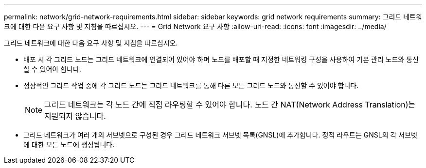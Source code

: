 ---
permalink: network/grid-network-requirements.html 
sidebar: sidebar 
keywords: grid network requirements 
summary: 그리드 네트워크에 대한 다음 요구 사항 및 지침을 따르십시오. 
---
= Grid Network 요구 사항
:allow-uri-read: 
:icons: font
:imagesdir: ../media/


[role="lead"]
그리드 네트워크에 대한 다음 요구 사항 및 지침을 따르십시오.

* 배포 시 각 그리드 노드는 그리드 네트워크에 연결되어 있어야 하며 노드를 배포할 때 지정한 네트워킹 구성을 사용하여 기본 관리 노드와 통신할 수 있어야 합니다.
* 정상적인 그리드 작업 중에 각 그리드 노드는 그리드 네트워크를 통해 다른 모든 그리드 노드와 통신할 수 있어야 합니다.
+

NOTE: 그리드 네트워크는 각 노드 간에 직접 라우팅할 수 있어야 합니다. 노드 간 NAT(Network Address Translation)는 지원되지 않습니다.

* 그리드 네트워크가 여러 개의 서브넷으로 구성된 경우 그리드 네트워크 서브넷 목록(GNSL)에 추가합니다. 정적 라우트는 GNSL의 각 서브넷에 대한 모든 노드에 생성됩니다.

